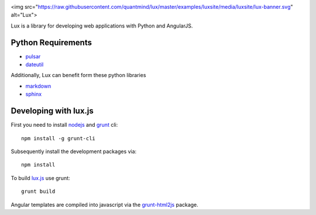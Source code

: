 .. image:: http://quantmind.github.io/lux/media/luxsite/lux-banner.png
   :alt: Lux
   :width: 90%

<img src="https://raw.githubusercontent.com/quantmind/lux/master/examples/luxsite/media/luxsite/lux-banner.svg" alt="Lux">

Lux is a library for developing web applications with Python and AngularJS.

.. _requirements:

Python Requirements
=======================

* pulsar_
* dateutil_

Additionally, Lux can benefit form these python libraries

* markdown_
* sphinx_

Developing with lux.js
==========================

First you need to install nodejs_ and  grunt_ cli::

    npm install -g grunt-cli

Subsequently install the development packages via::

    npm install

To build lux.js_ use grunt::

    grunt build


Angular templates are compiled into javascript via the `grunt-html2js`_ package.


.. _pulsar: https://github.com/quantmind/pulsar
.. _dateutil: https://pypi.python.org/pypi/python-dateutil
.. _gruntjs: http://gruntjs.com/
.. _nodejs: http://nodejs.org/
.. _grunt: http://gruntjs.com/
.. _markdown: https://pypi.python.org/pypi/Markdown
.. _sphinx: http://sphinx-doc.org/
.. _`grunt-html2js`: https://github.com/karlgoldstein/grunt-html2js
.. _lux.js: https://raw.githubusercontent.com/quantmind/lux/master/lux/media/lux/lux.js

